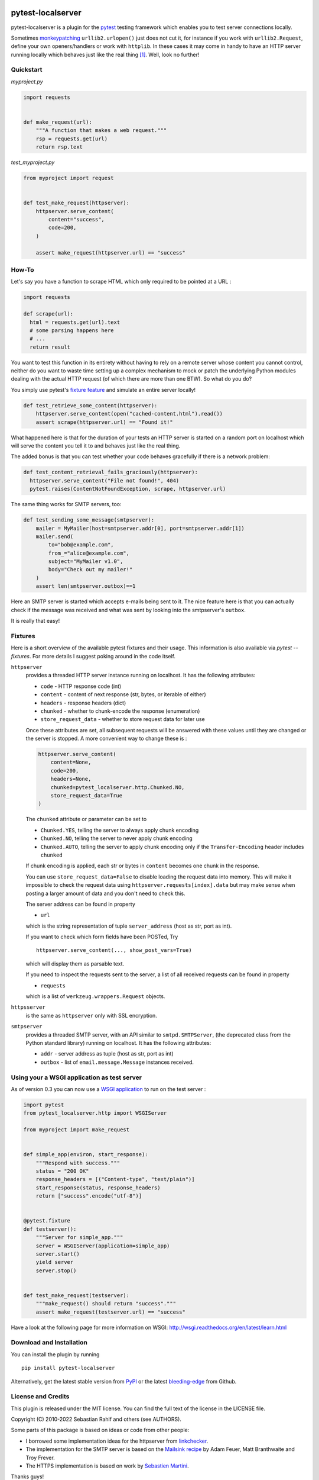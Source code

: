 .. image:: https://img.shields.io/pypi/v/pytest-localserver.svg?style=flat
    :alt: PyPI Version
    :target: https://pypi.python.org/pypi/pytest-localserver

.. image:: https://img.shields.io/pypi/pyversions/pytest-localserver.svg
    :alt: Supported Python versions
    :target: https://pypi.python.org/pypi/pytest-localserver

.. image:: https://img.shields.io/badge/code%20style-black-000000.svg
    :target: https://github.com/psf/black

.. image:: https://results.pre-commit.ci/badge/github/pytest-dev/pytest-localserver/master.svg
   :target: https://results.pre-commit.ci/latest/github/pytest-dev/pytest-localserver/master
   :alt: pre-commit.ci status

==================
pytest-localserver
==================

pytest-localserver is a plugin for the `pytest`_ testing framework which enables
you to test server connections locally.

Sometimes `monkeypatching`_ ``urllib2.urlopen()`` just does not cut it, for
instance if you work with ``urllib2.Request``, define your own openers/handlers
or work with ``httplib``. In these cases it may come in handy to have an HTTP
server running locally which behaves just like the real thing [1]_. Well, look
no further!

Quickstart
==========

`myproject.py`

.. code:: python

  import requests


  def make_request(url):
      """A function that makes a web request."""
      rsp = requests.get(url)
      return rsp.text

`test_myproject.py`

.. code:: python

  from myproject import request


  def test_make_request(httpserver):
      httpserver.serve_content(
          content="success",
          code=200,
      )

      assert make_request(httpserver.url) == "success"

How-To
======

Let's say you have a function to scrape HTML which only required to be pointed
at a URL :

.. code:: python

    import requests

    def scrape(url):
      html = requests.get(url).text
      # some parsing happens here
      # ...
      return result

You want to test this function in its entirety without having to rely on a
remote server whose content you cannot control, neither do you want to waste
time setting up a complex mechanism to mock or patch the underlying Python
modules dealing with the actual HTTP request (of which there are more than one
BTW). So what do you do?

You simply use pytest's `fixture feature`_ and simulate an entire server
locally!

.. code:: python

    def test_retrieve_some_content(httpserver):
        httpserver.serve_content(open("cached-content.html").read())
        assert scrape(httpserver.url) == "Found it!"

What happened here is that for the duration of your tests an HTTP server is
started on a random port on localhost which will serve the content you tell it
to and behaves just like the real thing.

The added bonus is that you can test whether your code behaves gracefully if
there is a network problem:

.. code:: python

  def test_content_retrieval_fails_graciously(httpserver):
    httpserver.serve_content("File not found!", 404)
    pytest.raises(ContentNotFoundException, scrape, httpserver.url)

The same thing works for SMTP servers, too:

.. code:: python

    def test_sending_some_message(smtpserver):
        mailer = MyMailer(host=smtpserver.addr[0], port=smtpserver.addr[1])
        mailer.send(
            to="bob@example.com",
            from_="alice@example.com",
            subject="MyMailer v1.0",
            body="Check out my mailer!"
        )
        assert len(smtpserver.outbox)==1

Here an SMTP server is started which accepts e-mails being sent to it. The
nice feature here is that you can actually check if the message was received
and what was sent by looking into the smtpserver's ``outbox``.

It is really that easy!

Fixtures
========

Here is a short overview of the available pytest fixtures and their usage. This
information is also available via `pytest --fixtures`. For more details I
suggest poking around in the code itself.

``httpserver``
    provides a threaded HTTP server instance running on localhost. It has the
    following attributes:

    * ``code`` - HTTP response code (int)
    * ``content`` - content of next response (str, bytes, or iterable of either)
    * ``headers`` - response headers (dict)
    * ``chunked`` - whether to chunk-encode the response (enumeration)
    * ``store_request_data`` - whether to store request data for later use

    Once these attributes are set, all subsequent requests will be answered with
    these values until they are changed or the server is stopped. A more
    convenient way to change these is :

    .. code:: python

      httpserver.serve_content(
          content=None,
          code=200,
          headers=None,
          chunked=pytest_localserver.http.Chunked.NO,
          store_request_data=True
      )

    The ``chunked`` attribute or parameter can be set to

    * ``Chunked.YES``, telling the server to always apply chunk encoding
    * ``Chunked.NO``, telling the server to never apply chunk encoding
    * ``Chunked.AUTO``, telling the server to apply chunk encoding only if
      the ``Transfer-Encoding`` header includes ``chunked``

    If chunk encoding is applied, each str or bytes in ``content`` becomes one
    chunk in the response.

    You can use ``store_request_data=False`` to disable loading the request data into
    memory. This will make it impossible to check the request data using
    ``httpserver.requests[index].data`` but may make sense when posting a larger amount of
    data and you don't need to check this.

    The server address can be found in property

    * ``url``

    which is the string representation of tuple ``server_address`` (host as str,
    port as int).

    If you want to check which form fields have been POSTed, Try ::

        httpserver.serve_content(..., show_post_vars=True)

    which will display them as parsable text.

    If you need to inspect the requests sent to the server, a list of all
    received requests can be found in property

    * ``requests``

    which is a list of ``werkzeug.wrappers.Request`` objects.

``httpsserver``
    is the same as ``httpserver`` only with SSL encryption.

``smtpserver``
    provides a threaded SMTP server, with an API similar to ``smtpd.SMTPServer``,
    (the deprecated class from the Python standard library) running on localhost.
    It has the following attributes:

    * ``addr`` - server address as tuple (host as str, port as int)
    * ``outbox`` - list of ``email.message.Message`` instances received.

Using your a WSGI application as test server
============================================

As of version 0.3 you can now use a `WSGI application`_ to run on the test
server :

.. code:: python

  import pytest
  from pytest_localserver.http import WSGIServer

  from myproject import make_request


  def simple_app(environ, start_response):
      """Respond with success."""
      status = "200 OK"
      response_headers = [("Content-type", "text/plain")]
      start_response(status, response_headers)
      return ["success".encode("utf-8")]


  @pytest.fixture
  def testserver():
      """Server for simple_app."""
      server = WSGIServer(application=simple_app)
      server.start()
      yield server
      server.stop()


  def test_make_request(testserver):
      """make_request() should return "success"."""
      assert make_request(testserver.url) == "success"


Have a look at the following page for more information on WSGI:
http://wsgi.readthedocs.org/en/latest/learn.html

Download and Installation
=========================

You can install the plugin by running ::

    pip install pytest-localserver

Alternatively, get the latest stable version from `PyPI`_ or the latest
`bleeding-edge`_ from Github.

License and Credits
===================

This plugin is released under the MIT license. You can find the full text of
the license in the LICENSE file.

Copyright (C) 2010-2022 Sebastian Rahlf and others (see AUTHORS).

Some parts of this package is based on ideas or code from other people:

- I borrowed some implementation ideas for the httpserver from `linkchecker`_.
- The implementation for the SMTP server is based on the `Mailsink recipe`_ by
  Adam Feuer, Matt Branthwaite and Troy Frever.
- The HTTPS implementation is based on work by `Sebastien Martini`_.

Thanks guys!

Development and future plans
============================

Feel free to clone the repository and add your own changes. Pull requests are
always welcome!::

    git clone https://github.com/pytest-dev/pytest-localserver

If you find any bugs, please file a `report`_.

Test can be run with tox.

I already have a couple of ideas for future versions:

* support for FTP, SSH (maybe base all on twisted?)
* making the SMTP outbox as convenient to use as ``django.core.mail.outbox``
* add your own here!

Preparing a release
-------------------

For package maintainers, here is how we release a new version:

#. Ensure that the ``CHANGES`` file is up to date with the latest changes.
#. Make sure that all tests pass on the version you want to release.
#. Use the `new release form on Github`_ (or some other equivalent method) to
   create a new release, following the pattern of previous releases.

   * Each release has to be based on a tag. You can either create the tag first
     (e.g. using ``git tag``) and then make a release from that tag, or you can
     have Github create the tag as part of the process of making a release;
     either way works.
   * The tag name **must** be the `PEP 440`_-compliant version number prefixed
     by ``v``, making sure to include at least three version number components
     (e.g. ``v0.6.0``).
   * The "Auto-generate release notes" button will be useful in summarizing
     the changes since the last release.

#. Using either the `release workflows page`_ or the link in the email you
   received about a "Deployment review", go to the workflow run created for
   the new release and click "Review deployments", then either approve or reject
   the two deployments, one to Test PyPI and one to real PyPI. (It should not be
   necessary to reject a deployment unless something really weird happens.)
   Once the deployment is approved, Github will automatically upload the files.

----

.. [1] The idea for this project was born when I needed to check that `a piece
       of software`_ behaved itself when receiving HTTP error codes 404 and 500.
       Having unsuccessfully tried to mock a server, I stumbled across
       `linkchecker`_ which uses a the same idea to test its internals.

.. _monkeypatching: https://docs.pytest.org/en/stable/how-to/monkeypatch.html
.. _pytest: http://pytest.org/
.. _fixture feature: https://pytest.org/en/stable/explanation/fixtures.html
.. _linkchecker: http://linkchecker.sourceforge.net/
.. _WSGI application: http://www.python.org/dev/peps/pep-0333/
.. _PyPI: http://pypi.python.org/pypi/pytest-localserver/
.. _bleeding-edge: https://github.com/pytest-dev/pytest-localserver
.. _report: https://github.com/pytest-dev/pytest-localserver/issues/
.. _tox: http://testrun.org/tox/
.. _a piece of software: http://pypi.python.org/pypi/python-amazon-product-api/
.. _Mailsink recipe: http://code.activestate.com/recipes/440690/
.. _Sebastien Martini: http://code.activestate.com/recipes/442473/
.. _PEP 440: https://peps.python.org/pep-0440/
.. _build: https://pypa-build.readthedocs.io/en/latest/
.. _twine: https://twine.readthedocs.io/en/stable/
.. _new release form on Github: https://github.com/pytest-dev/pytest-localserver/releases/new
.. _release workflows page: https://github.com/pytest-dev/pytest-localserver/actions/workflows/release.yml
